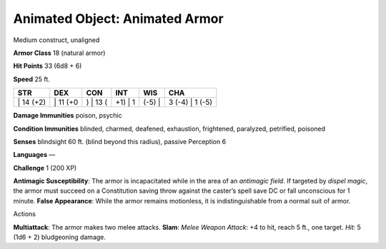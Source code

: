 Animated Object: Animated Armor  
-------------------------------------------------------------


Medium construct, unaligned

**Armor Class** 18 (natural armor)

**Hit Points** 33 (6d8 + 6)

**Speed** 25 ft.

+--------------+-------------+-------------+------------+-----------+--------------------+
| STR          | DEX         | CON         | INT        | WIS       | CHA                |
+==============+=============+=============+============+===========+====================+
| \| 14 (+2)   | \| 11 (+0   | ) \| 13 (   | +1) \| 1   | (-5) \|   | 3 (-4) \| 1 (-5)   |
+--------------+-------------+-------------+------------+-----------+--------------------+

**Damage Immunities** poison, psychic

**Condition Immunities** blinded, charmed, deafened, exhaustion,
frightened, paralyzed, petrified, poisoned

**Senses** blindsight 60 ft. (blind beyond this radius), passive
Perception 6

**Languages** —

**Challenge** 1 (200 XP)

**Antimagic Susceptibility**: The armor is incapacitated while in the
area of an *antimagic field*. If targeted by *dispel magic*, the armor
must succeed on a Constitution saving throw against the caster’s spell
save DC or fall unconscious for 1 minute. **False Appearance**: While
the armor remains motionless, it is indistinguishable from a normal suit
of armor.

Actions

**Multiattack**: The armor makes two melee attacks. **Slam**: *Melee
Weapon Attack*: +4 to hit, reach 5 ft., one target. *Hit*: 5 (1d6 + 2)
bludgeoning damage.
